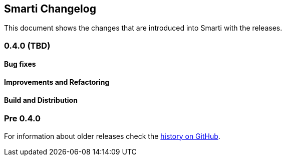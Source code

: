 == Smarti Changelog

This document shows the changes that are introduced into Smarti with the releases.

=== 0.4.0 (TBD)
==== Bug fixes
==== Improvements and Refactoring
==== Build and Distribution

=== Pre 0.4.0
For information about older releases check the https://github.com/redlink-gmbh/smarti/commits/master[history on GitHub].
